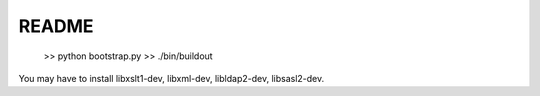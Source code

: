 README
=======


  >> python bootstrap.py
  >> ./bin/buildout

You may have to install libxslt1-dev, libxml-dev, libldap2-dev, libsasl2-dev.
